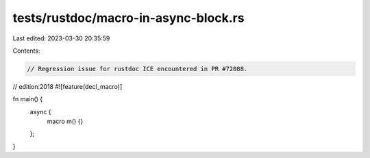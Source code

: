 tests/rustdoc/macro-in-async-block.rs
=====================================

Last edited: 2023-03-30 20:35:59

Contents:

.. code-block:: rs

    // Regression issue for rustdoc ICE encountered in PR #72088.
// edition:2018
#![feature(decl_macro)]

fn main() {
    async {
        macro m() {}
    };
}


